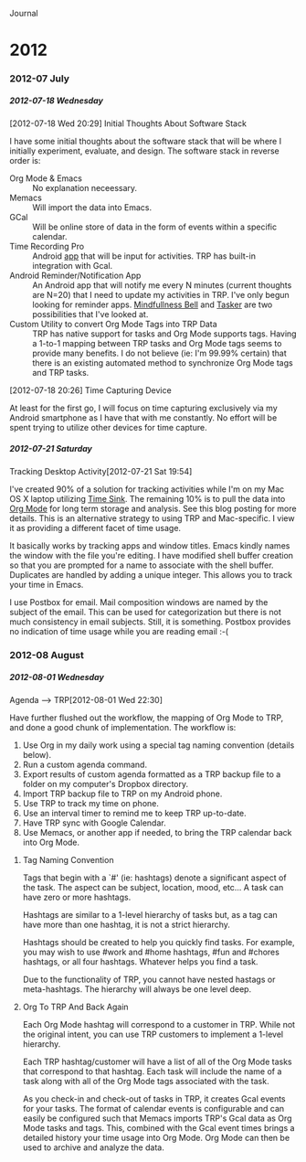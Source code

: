 #+OPTIONS: H:6

Journal

#+STYLE: <style> .outline-2 { margin-left:15px;} .outline-3 { margin-left:15px;} .outline-4 { margin-left:15px;} .outline-5 { margin-left:15px;} .outline-6 { margin-left:15px;} h2 {font-size:160%; margin:5px 0 0 -15px;} h3 { font-size:145; margin:5px 0 0 -15px;} h4 { font-size:130%; margin:5px 0 0 -15px;}  h5{ font-size:115%; margin:5px 0 0 -15px;} h6 { font-size:110%; margin:5px 0 0 -15px;}p{margin-top:5px;} </style>

* 2012
*** 2012-07 July
***** 2012-07-18 Wednesday
******* [2012-07-18 Wed 20:29] Initial Thoughts About Software Stack
I have some initial thoughts about the software stack that will be where I initially experiment, evaluate, and design. The software stack in reverse order is:
  - Org Mode & Emacs :: No explanation neceessary.
  - Memacs :: Will import the data into Emacs.
  - GCal :: Will be online store of data in the form of events within a specific calendar.
  - Time Recording Pro :: Android [[https://play.google.com/store/apps/details?id=com.dynamicg.timerecording.pro&feature=search_result#?t=W251bGwsMSwxLDEsImNvbS5keW5hbWljZy50aW1lcmVjb3JkaW5nLnBybyJd][app]] that will be input for activities. TRP has built-in integration with Gcal.
  - Android Reminder/Notification App :: An Android app that will notify me every N minutes (current thoughts are N=20) that I need to update my activities in TRP. I've only begun looking for reminder apps. [[https://play.google.com/store/apps/details?id=com.googlecode.mindbell&feature=search_result#?t=W251bGwsMSwyLDEsImNvbS5nb29nbGVjb2RlLm1pbmRiZWxsIl0.][Mindfullness Bell]] and [[https://play.google.com/store/apps/details?id=net.dinglisch.android.taskerm&feature=search_result#?t=W251bGwsMSwyLDEsIm5ldC5kaW5nbGlzY2guYW5kcm9pZC50YXNrZXJtIl0.][Tasker]] are two possibilities that I've looked at.
  - Custom Utility to convert Org Mode Tags into TRP Data :: TRP has native support for tasks and Org Mode supports tags. Having a 1-to-1 mapping between TRP tasks and Org Mode tags seems to provide many benefits. I do not believe (ie: I'm 99.99% certain) that there is an existing automated method to synchronize Org Mode tags and TRP tasks.
******* [2012-07-18 20:26] Time Capturing Device
At least for the first go, I will focus on time capturing exclusively via my Android smartphone as I have that with me constantly. No effort will be spent trying to utilize other devices for time capture.
***** 2012-07-21 Saturday
******* Tracking Desktop Activity[2012-07-21 Sat 19:54]
I've created 90% of a solution for tracking activities while I'm on my Mac OS X laptop utilizing [[http://manytricks.com/timesink/][Time Sink]]. The remaining 10% is to pull the data into [[http://orgmode.org][Org Mode]] for long term storage and analysis. See this blog posting for more details. This is an alternative strategy to using TRP and Mac-specific. I view it as providing a different facet of time usage.

It basically works by tracking apps and window titles. Emacs kindly names the window with the file you're editing. I have modified shell buffer creation so that you are prompted for a name to associate with the shell buffer. Duplicates are handled by adding a unique integer. This allows you to track your time in Emacs.

I use Postbox for email. Mail composition windows are named by the subject of the email. This can be used for categorization but there is not much consistency in email subjects. Still, it is something. Postbox provides no indication of time usage while you are reading email :-(
*** 2012-08 August
***** 2012-08-01 Wednesday

******* Agenda --> TRP[2012-08-01 Wed 22:30]
Have further flushed out the workflow, the mapping of Org Mode to TRP, and done a good chunk of implementation. The workflow is:
  1. Use Org in my daily work using a special tag naming convention (details below).
  2. Run a custom agenda command.
  3. Export results of custom agenda formatted as a TRP backup file to a folder on my computer's Dropbox directory.
  4. Import TRP backup file to TRP on my Android phone.
  5. Use TRP to track my time on phone.
  6. Use an interval timer to remind me to keep TRP up-to-date.
  7. Have TRP sync with Google Calendar.
  8. Use Memacs, or another app if needed, to bring the TRP calendar back into Org Mode.

********* Tag Naming Convention
Tags that begin with a `#' (ie: hashtags) denote a significant aspect of the task. The aspect can be subject, location, mood, etc... A task can have zero or more hashtags.

Hashtags are similar to a 1-level hierarchy of tasks but, as a tag can have more than one hashtag, it is not a strict hierarchy.

Hashtags should be created to help you quickly find tasks. For example, you may wish to use #work and #home hashtags, #fun and #chores hashtags, or all four hashtags. Whatever helps you find a task.

Due to the functionality of TRP, you cannot have nested hastags or meta-hashtags. The hierarchy will always be one level deep.

********* Org To TRP And Back Again
Each Org Mode hashtag will correspond to a customer in TRP. While not the original intent, you can use TRP customers to implement a 1-level hierarchy.

Each TRP hashtag/customer will have a list of all of the Org Mode tasks that correspond to that hashtag. Each task will include the name of a task along with all of the Org Mode tags associated with the task.

As you check-in and check-out of tasks in TRP, it creates Gcal events for your tasks. The format of calendar events is configurable and can easily be configured such that Memacs imports TRP's Gcal data as Org Mode tasks and tags. This, combined with the Gcal event times brings a detailed history your time usage into Org Mode. Org Mode can then be used to archive and analyze the data.
